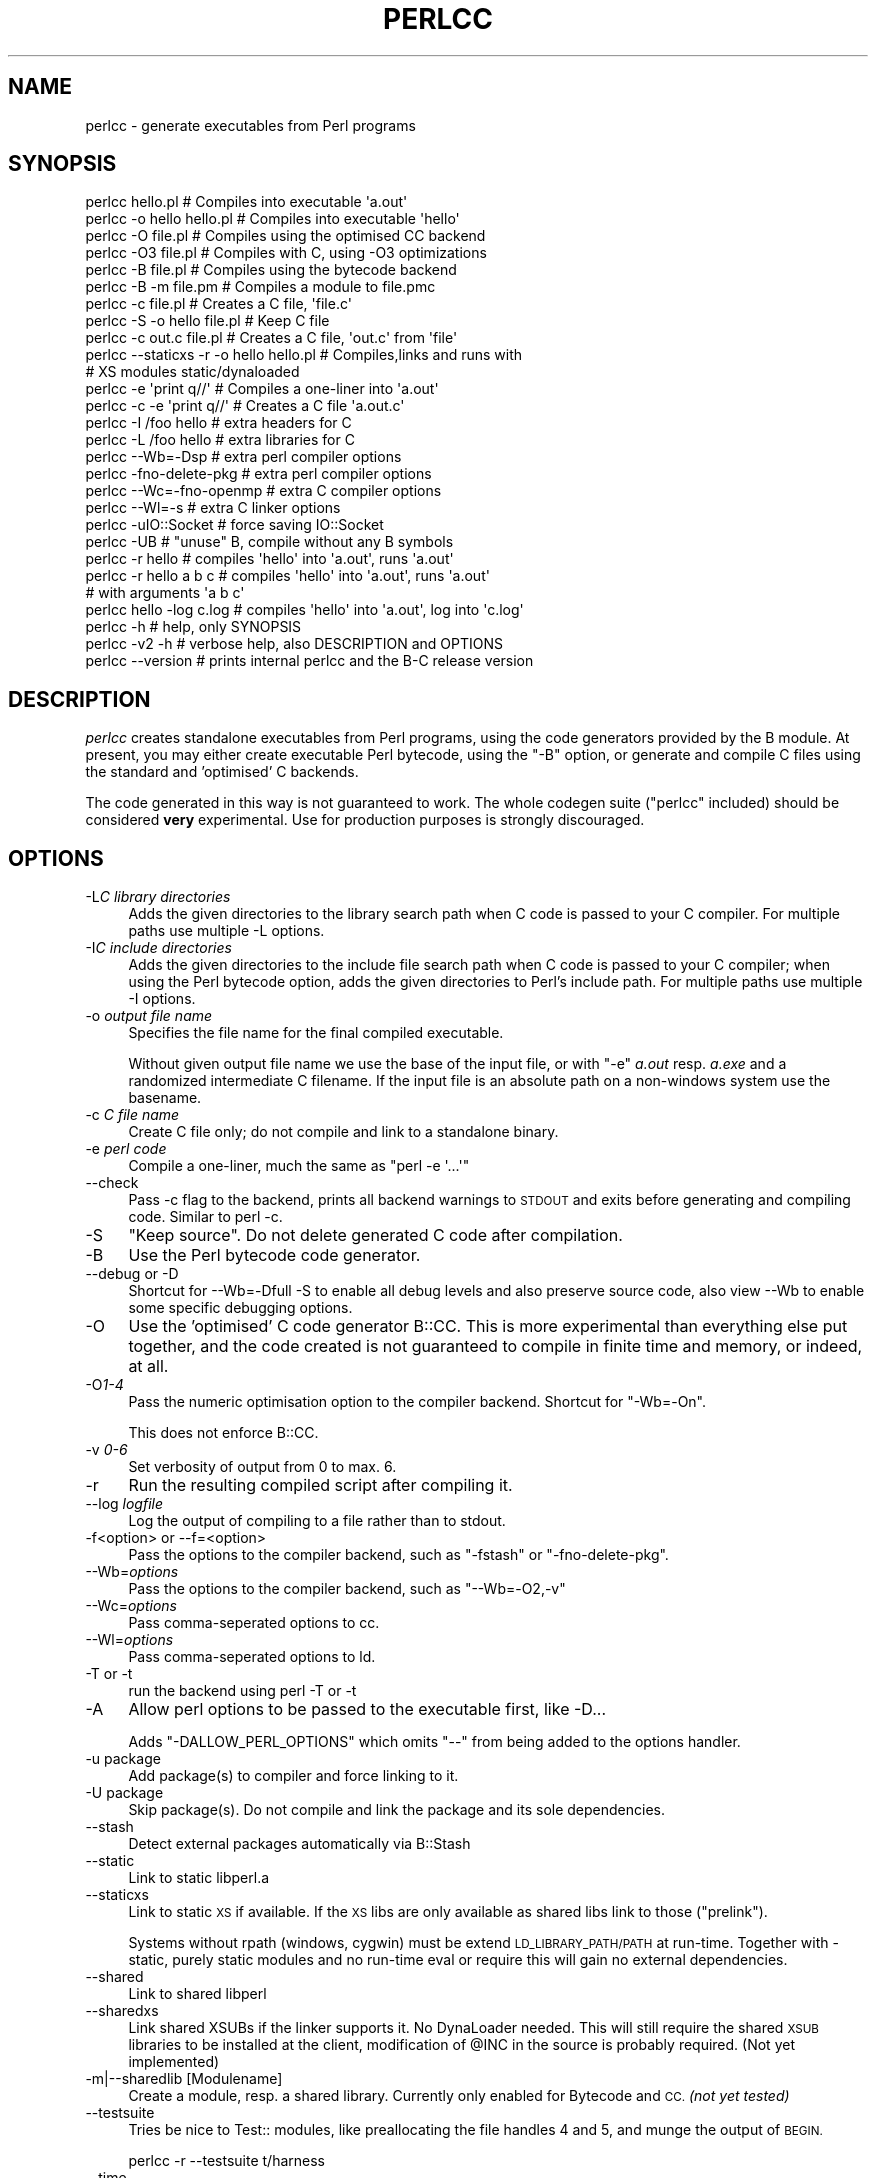 .\" Automatically generated by Pod::Man 4.09 (Pod::Simple 3.35)
.\"
.\" Standard preamble:
.\" ========================================================================
.de Sp \" Vertical space (when we can't use .PP)
.if t .sp .5v
.if n .sp
..
.de Vb \" Begin verbatim text
.ft CW
.nf
.ne \\$1
..
.de Ve \" End verbatim text
.ft R
.fi
..
.\" Set up some character translations and predefined strings.  \*(-- will
.\" give an unbreakable dash, \*(PI will give pi, \*(L" will give a left
.\" double quote, and \*(R" will give a right double quote.  \*(C+ will
.\" give a nicer C++.  Capital omega is used to do unbreakable dashes and
.\" therefore won't be available.  \*(C` and \*(C' expand to `' in nroff,
.\" nothing in troff, for use with C<>.
.tr \(*W-
.ds C+ C\v'-.1v'\h'-1p'\s-2+\h'-1p'+\s0\v'.1v'\h'-1p'
.ie n \{\
.    ds -- \(*W-
.    ds PI pi
.    if (\n(.H=4u)&(1m=24u) .ds -- \(*W\h'-12u'\(*W\h'-12u'-\" diablo 10 pitch
.    if (\n(.H=4u)&(1m=20u) .ds -- \(*W\h'-12u'\(*W\h'-8u'-\"  diablo 12 pitch
.    ds L" ""
.    ds R" ""
.    ds C` ""
.    ds C' ""
'br\}
.el\{\
.    ds -- \|\(em\|
.    ds PI \(*p
.    ds L" ``
.    ds R" ''
.    ds C`
.    ds C'
'br\}
.\"
.\" Escape single quotes in literal strings from groff's Unicode transform.
.ie \n(.g .ds Aq \(aq
.el       .ds Aq '
.\"
.\" If the F register is >0, we'll generate index entries on stderr for
.\" titles (.TH), headers (.SH), subsections (.SS), items (.Ip), and index
.\" entries marked with X<> in POD.  Of course, you'll have to process the
.\" output yourself in some meaningful fashion.
.\"
.\" Avoid warning from groff about undefined register 'F'.
.de IX
..
.if !\nF .nr F 0
.if \nF>0 \{\
.    de IX
.    tm Index:\\$1\t\\n%\t"\\$2"
..
.    if !\nF==2 \{\
.        nr % 0
.        nr F 2
.    \}
.\}
.\"
.\" Accent mark definitions (@(#)ms.acc 1.5 88/02/08 SMI; from UCB 4.2).
.\" Fear.  Run.  Save yourself.  No user-serviceable parts.
.    \" fudge factors for nroff and troff
.if n \{\
.    ds #H 0
.    ds #V .8m
.    ds #F .3m
.    ds #[ \f1
.    ds #] \fP
.\}
.if t \{\
.    ds #H ((1u-(\\\\n(.fu%2u))*.13m)
.    ds #V .6m
.    ds #F 0
.    ds #[ \&
.    ds #] \&
.\}
.    \" simple accents for nroff and troff
.if n \{\
.    ds ' \&
.    ds ` \&
.    ds ^ \&
.    ds , \&
.    ds ~ ~
.    ds /
.\}
.if t \{\
.    ds ' \\k:\h'-(\\n(.wu*8/10-\*(#H)'\'\h"|\\n:u"
.    ds ` \\k:\h'-(\\n(.wu*8/10-\*(#H)'\`\h'|\\n:u'
.    ds ^ \\k:\h'-(\\n(.wu*10/11-\*(#H)'^\h'|\\n:u'
.    ds , \\k:\h'-(\\n(.wu*8/10)',\h'|\\n:u'
.    ds ~ \\k:\h'-(\\n(.wu-\*(#H-.1m)'~\h'|\\n:u'
.    ds / \\k:\h'-(\\n(.wu*8/10-\*(#H)'\z\(sl\h'|\\n:u'
.\}
.    \" troff and (daisy-wheel) nroff accents
.ds : \\k:\h'-(\\n(.wu*8/10-\*(#H+.1m+\*(#F)'\v'-\*(#V'\z.\h'.2m+\*(#F'.\h'|\\n:u'\v'\*(#V'
.ds 8 \h'\*(#H'\(*b\h'-\*(#H'
.ds o \\k:\h'-(\\n(.wu+\w'\(de'u-\*(#H)/2u'\v'-.3n'\*(#[\z\(de\v'.3n'\h'|\\n:u'\*(#]
.ds d- \h'\*(#H'\(pd\h'-\w'~'u'\v'-.25m'\f2\(hy\fP\v'.25m'\h'-\*(#H'
.ds D- D\\k:\h'-\w'D'u'\v'-.11m'\z\(hy\v'.11m'\h'|\\n:u'
.ds th \*(#[\v'.3m'\s+1I\s-1\v'-.3m'\h'-(\w'I'u*2/3)'\s-1o\s+1\*(#]
.ds Th \*(#[\s+2I\s-2\h'-\w'I'u*3/5'\v'-.3m'o\v'.3m'\*(#]
.ds ae a\h'-(\w'a'u*4/10)'e
.ds Ae A\h'-(\w'A'u*4/10)'E
.    \" corrections for vroff
.if v .ds ~ \\k:\h'-(\\n(.wu*9/10-\*(#H)'\s-2\u~\d\s+2\h'|\\n:u'
.if v .ds ^ \\k:\h'-(\\n(.wu*10/11-\*(#H)'\v'-.4m'^\v'.4m'\h'|\\n:u'
.    \" for low resolution devices (crt and lpr)
.if \n(.H>23 .if \n(.V>19 \
\{\
.    ds : e
.    ds 8 ss
.    ds o a
.    ds d- d\h'-1'\(ga
.    ds D- D\h'-1'\(hy
.    ds th \o'bp'
.    ds Th \o'LP'
.    ds ae ae
.    ds Ae AE
.\}
.rm #[ #] #H #V #F C
.\" ========================================================================
.\"
.IX Title "PERLCC 1"
.TH PERLCC 1 "2018-06-12" "perl v5.22.5" "Perl Programmers Reference Guide"
.\" For nroff, turn off justification.  Always turn off hyphenation; it makes
.\" way too many mistakes in technical documents.
.if n .ad l
.nh
.SH "NAME"
perlcc \- generate executables from Perl programs
.SH "SYNOPSIS"
.IX Header "SYNOPSIS"
.Vb 2
\&    perlcc hello.pl            # Compiles into executable \*(Aqa.out\*(Aq
\&    perlcc \-o hello hello.pl   # Compiles into executable \*(Aqhello\*(Aq
\&
\&    perlcc \-O file.pl          # Compiles using the optimised CC backend
\&    perlcc \-O3 file.pl         # Compiles with C, using \-O3 optimizations
\&    perlcc \-B file.pl          # Compiles using the bytecode backend
\&    perlcc \-B \-m file.pm       # Compiles a module to file.pmc
\&
\&    perlcc \-c file.pl          # Creates a C file, \*(Aqfile.c\*(Aq
\&    perlcc \-S \-o hello file.pl # Keep C file
\&    perlcc \-c out.c file.pl    # Creates a C file, \*(Aqout.c\*(Aq from \*(Aqfile\*(Aq
\&    perlcc \-\-staticxs \-r \-o hello hello.pl # Compiles,links and runs with
\&                               # XS modules static/dynaloaded
\&
\&    perlcc \-e \*(Aqprint q//\*(Aq      # Compiles a one\-liner into \*(Aqa.out\*(Aq
\&    perlcc \-c \-e \*(Aqprint q//\*(Aq   # Creates a C file \*(Aqa.out.c\*(Aq
\&
\&    perlcc \-I /foo hello       # extra headers for C
\&    perlcc \-L /foo hello       # extra libraries for C
\&    perlcc \-\-Wb=\-Dsp           # extra perl compiler options
\&    perlcc \-fno\-delete\-pkg     # extra perl compiler options
\&    perlcc \-\-Wc=\-fno\-openmp    # extra C compiler options
\&    perlcc \-\-Wl=\-s             # extra C linker options
\&
\&    perlcc \-uIO::Socket        # force saving IO::Socket
\&    perlcc \-UB                 # "unuse" B, compile without any B symbols
\&
\&    perlcc \-r hello            # compiles \*(Aqhello\*(Aq into \*(Aqa.out\*(Aq, runs \*(Aqa.out\*(Aq
\&    perlcc \-r hello a b c      # compiles \*(Aqhello\*(Aq into \*(Aqa.out\*(Aq, runs \*(Aqa.out\*(Aq
\&                               # with arguments \*(Aqa b c\*(Aq
\&
\&    perlcc hello \-log c.log    # compiles \*(Aqhello\*(Aq into \*(Aqa.out\*(Aq, log into \*(Aqc.log\*(Aq
\&
\&    perlcc \-h                  # help, only SYNOPSIS
\&    perlcc \-v2 \-h              # verbose help, also DESCRIPTION and OPTIONS
\&    perlcc \-\-version           # prints internal perlcc and the B\-C release version
.Ve
.SH "DESCRIPTION"
.IX Header "DESCRIPTION"
\&\fIperlcc\fR creates standalone executables from Perl programs, using the
code generators provided by the B module. At present, you may
either create executable Perl bytecode, using the \f(CW\*(C`\-B\*(C'\fR option, or
generate and compile C files using the standard and 'optimised' C
backends.
.PP
The code generated in this way is not guaranteed to work. The whole
codegen suite (\f(CW\*(C`perlcc\*(C'\fR included) should be considered \fBvery\fR
experimental. Use for production purposes is strongly discouraged.
.SH "OPTIONS"
.IX Header "OPTIONS"
.IP "\-L\fIC library directories\fR" 4
.IX Item "-LC library directories"
Adds the given directories to the library search path when C code is
passed to your C compiler.
For multiple paths use multiple \-L options.
.IP "\-I\fIC include directories\fR" 4
.IX Item "-IC include directories"
Adds the given directories to the include file search path when C code is
passed to your C compiler; when using the Perl bytecode option, adds the
given directories to Perl's include path.
For multiple paths use multiple \-I options.
.IP "\-o \fIoutput file name\fR" 4
.IX Item "-o output file name"
Specifies the file name for the final compiled executable.
.Sp
Without given output file name we use the base of the input file,
or with \f(CW\*(C`\-e\*(C'\fR \fIa.out\fR resp. \fIa.exe\fR and a randomized intermediate
C filename.
If the input file is an absolute path on a non-windows system use
the basename.
.IP "\-c \fIC file name\fR" 4
.IX Item "-c C file name"
Create C file only; do not compile and link to a standalone binary.
.IP "\-e \fIperl code\fR" 4
.IX Item "-e perl code"
Compile a one-liner, much the same as \f(CW\*(C`perl \-e \*(Aq...\*(Aq\*(C'\fR
.IP "\-\-check" 4
.IX Item "--check"
Pass \-c flag to the backend, prints all backend warnings to \s-1STDOUT\s0
and exits before generating and compiling code. Similar to perl \-c.
.IP "\-S" 4
.IX Item "-S"
\&\*(L"Keep source\*(R".
Do not delete generated C code after compilation.
.IP "\-B" 4
.IX Item "-B"
Use the Perl bytecode code generator.
.IP "\-\-debug or \-D" 4
.IX Item "--debug or -D"
Shortcut for \-\-Wb=\-Dfull \-S
to enable all debug levels and also preserve source code,
also view \-\-Wb to enable some specific debugging options.
.IP "\-O" 4
.IX Item "-O"
Use the 'optimised' C code generator B::CC. This is more experimental than
everything else put together, and the code created is not guaranteed to
compile in finite time and memory, or indeed, at all.
.IP "\-O\fI1\-4\fR" 4
.IX Item "-O1-4"
Pass the numeric optimisation option to the compiler backend.
Shortcut for \f(CW\*(C`\-Wb=\-On\*(C'\fR.
.Sp
This does not enforce B::CC.
.IP "\-v \fI0\-6\fR" 4
.IX Item "-v 0-6"
Set verbosity of output from 0 to max. 6.
.IP "\-r" 4
.IX Item "-r"
Run the resulting compiled script after compiling it.
.IP "\-\-log \fIlogfile\fR" 4
.IX Item "--log logfile"
Log the output of compiling to a file rather than to stdout.
.IP "\-f<option> or \-\-f=<option>" 4
.IX Item "-f<option> or --f=<option>"
Pass the options to the compiler backend, such as
\&\f(CW\*(C`\-fstash\*(C'\fR or \f(CW\*(C`\-fno\-delete\-pkg\*(C'\fR.
.IP "\-\-Wb=\fIoptions\fR" 4
.IX Item "--Wb=options"
Pass the options to the compiler backend, such as \f(CW\*(C`\-\-Wb=\-O2,\-v\*(C'\fR
.IP "\-\-Wc=\fIoptions\fR" 4
.IX Item "--Wc=options"
Pass comma-seperated options to cc.
.IP "\-\-Wl=\fIoptions\fR" 4
.IX Item "--Wl=options"
Pass comma-seperated options to ld.
.IP "\-T or \-t" 4
.IX Item "-T or -t"
run the backend using perl \-T or \-t
.IP "\-A" 4
.IX Item "-A"
Allow perl options to be passed to the executable first,
like \-D...
.Sp
Adds \f(CW\*(C`\-DALLOW_PERL_OPTIONS\*(C'\fR which omits \f(CW\*(C`\-\-\*(C'\fR from being added
to the options handler.
.IP "\-u package" 4
.IX Item "-u package"
Add package(s) to compiler and force linking to it.
.IP "\-U package" 4
.IX Item "-U package"
Skip package(s). Do not compile and link the package and its sole dependencies.
.IP "\-\-stash" 4
.IX Item "--stash"
Detect external packages automatically via B::Stash
.IP "\-\-static" 4
.IX Item "--static"
Link to static libperl.a
.IP "\-\-staticxs" 4
.IX Item "--staticxs"
Link to static \s-1XS\s0 if available.
If the \s-1XS\s0 libs are only available as shared libs link to those (\*(L"prelink\*(R").
.Sp
Systems without rpath (windows, cygwin) must be extend \s-1LD_LIBRARY_PATH/PATH\s0 at run-time.
Together with \-static, purely static modules and no run-time eval or
require this will gain no external dependencies.
.IP "\-\-shared" 4
.IX Item "--shared"
Link to shared libperl
.IP "\-\-sharedxs" 4
.IX Item "--sharedxs"
Link shared XSUBs if the linker supports it. No DynaLoader needed.
This will still require the shared \s-1XSUB\s0 libraries to be installed
at the client, modification of \f(CW@INC\fR in the source is probably required.
(Not yet implemented)
.IP "\-m|\-\-sharedlib [Modulename]" 4
.IX Item "-m|--sharedlib [Modulename]"
Create a module, resp. a shared library.
Currently only enabled for Bytecode and \s-1CC.\s0 \fI(not yet tested)\fR
.IP "\-\-testsuite" 4
.IX Item "--testsuite"
Tries be nice to Test:: modules, like preallocating the file
handles 4 and 5, and munge the output of \s-1BEGIN.\s0
.Sp
.Vb 1
\&  perlcc \-r \-\-testsuite t/harness
.Ve
.IP "\-\-time" 4
.IX Item "--time"
Benchmark the different phases \fBc\fR \fI(B::* compilation)\fR,
\&\fBcc\fR \fI(cc compile + link)\fR, and \fBr\fR (runtime).
.IP "\-\-no\-spawn" 4
.IX Item "--no-spawn"
Do not spawn subprocesses for compilation, because broken
shells might not be able to kill its children.
